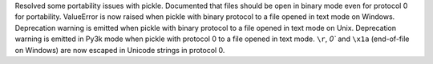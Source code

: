 Resolved some portability issues with pickle.  Documented that files should
be open in binary mode even for protocol 0 for portability.  ValueError is
now raised when pickle with binary protocol to a file opened in text mode on
Windows.  Deprecation warning is emitted when pickle with binary protocol to
a file opened in text mode on Unix.  Deprecation warning is emitted in Py3k
mode when pickle with protocol 0 to a file opened in text mode. ``\r``,
`\0`` and ``\x1a`` (end-of-file on Windows) are now escaped in Unicode strings
in protocol 0.

